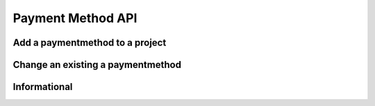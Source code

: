 Payment Method API
==================

Add a paymentmethod to a project
--------------------------------

.. http:put:: /v1/project/(projectid)/method/?principalid=(principalid)

	Add a paymentmethod to a project

	**Example request**:

	.. sourcecode:: http

		PUT /project/1/method/?principalid=1 HTTP/1.1
		Host: example.com
		Accept: application/json
		Authorization: MTQxNTA5NTI5MHxYaCVyOkp7RNaMujhp...

		{
			"MethodKey":"dummyprovider",
			"ProviderID":"1",
			"Status":"active"
		}


	:param name: The project id
	:param name: The principal id
	:param name: The new payment method key
	:param name: The provider id that should be used for the new payment method

	**Example response**

	.. sourcecode:: http

		HTTP/1.1 200 OK
		Content-Type: application/json

		{
			"Version": "1.2",
			"Status": "success",
			"Info": "created with methodkey dummyprovider",
			"Response": {	
				"ID":1,
				"ProjectID":"1",
				"ProviderID":"1",
				"Provider": {
					"ID": 1,
					"Name": "fritzpay"
				},
				"MethodKey": "dummyprovider",
				"Created": "2014-11-11T12:12:29Z",
				"CreatedBy": "John Doe",
				"Status": "inactive",
				"StatusChanged": "2014-11-11T12:12:29Z",
				"StatusCreatedBy": "John Doe",
				"Metadata": null
			},
			"Error": null
		}



Change an existing a paymentmethod
----------------------------------

.. http:post:: /v1/project/(projectid)/method/(methodkey)

	Change the status of an existing a paymentmethod and adding metadata.

	**Example request**:

	.. sourcecode:: http

		POST /project/1/method/dummyprovider HTTP/1.1
		Host: example.com
		Accept: application/json
		Authorization: MTQxNTA5NTI5MHxYaCVyOkp7RNaMujhp...

		{
			"Status":"inactive",
			"ProviderID":1,
			"Metadata":{
				"reason":"offline"
			}
		}


	:param name: The project id
	:param name: The payment method key
	:param name: The provider id of the payment method

	**Example response**

	.. sourcecode:: http

		HTTP/1.1 200 OK
		Content-Type: application/json

		{
			"Version": "1.2",
			"Status": "success",
			"Info": "created with methodkey dummyprovider",
			"Response": {	
				"ID":1,
				"ProjectID":"1",
				"ProviderID":"1",
				"Provider": {
					"ID": 1,
					"Name": "fritzpay"
				},
				"MethodKey": "dummyprovider",
				"Created": "2014-11-11T12:12:29Z",
				"CreatedBy": "John Doe",
				"Status": "inactive",
				"StatusChanged": "2014-11-11T13:00:20Z",
				"StatusCreatedBy": "John Doe",
				"Metadata": {
		 		   "reason":"offline"
				}
			},
			"Error": null
		}


Informational
-------------

.. http:get:: /v1/project/(projectid)/method/(methodkey)/provider/(providerid)

	Change the status of an existing a paymentmethod and adding metadata.

	**Example request**:

	.. sourcecode:: http

		GET /project/1/method/dummyprovider/provider/1 HTTP/1.1
		Host: example.com
		Accept: application/json
		Authorization: MTQxNTA5NTI5MHxYaCVyOkp7RNaMujhp...



	:param name: The project id
	:param name: The payment method key
	:param name: The provider id of the payment method

	**Example response**

	.. sourcecode:: http

		HTTP/1.1 200 OK
		Content-Type: application/json

		{
			"Version": "1.2",
			"Status": "success",
			"Info": "created with methodkey dummyprovider",
			"Response": {	
				"ID":1,
				"ProjectID":"1",
				"ProviderID":"1",
				"Provider": {
					"ID": 1,
					"Name": "fritzpay"
				},
				"MethodKey": "dummyprovider",
				"Created": "2014-11-11T12:12:29Z",
				"CreatedBy": "John Doe",
				"Status": "inactive",
				"StatusChanged": "2014-11-11T13:00:20Z",
				"StatusCreatedBy": "John Doe",
				"Metadata": {
		 		   "reason":"offline"
				}
			},
			"Error": null
		}



	:statuscode 200: No error, payment method data served.
	:statuscode 400: The request was malformed; the given params could not be understood.
	:statuscode 401: Unauthorized, either the username does not exist or the credentials.
	:statuscode 404: Payment method not available.

	:reqheader Authorization: A valid authorization token.
